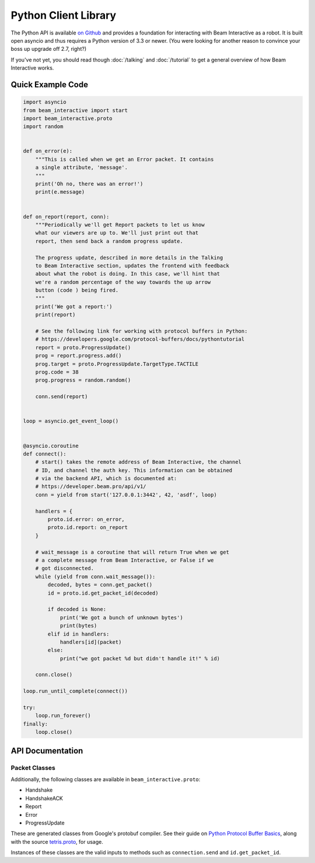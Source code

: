 *********************
Python Client Library
*********************

The Python API is available `on Github <https://github.com/WatchBeam/beam-interactive-python>`_ and provides a foundation for interacting with Beam Interactive as a robot. It is built open asyncio and thus requires a Python version of 3.3 or newer. (You were looking for another reason to convince your boss up upgrade off 2.7, right?)

If you've not yet, you should read though :doc:`/talking` and :doc:`/tutorial` to get a general overview of how Beam Interactive works.

Quick Example Code
==================

.. code-block:: python

    import asyncio
    from beam_interactive import start
    import beam_interactive.proto
    import random


    def on_error(e):
        """This is called when we get an Error packet. It contains
        a single attribute, 'message'.
        """
        print('Oh no, there was an error!')
        print(e.message)


    def on_report(report, conn):
        """Periodically we'll get Report packets to let us know
        what our viewers are up to. We'll just print out that
        report, then send back a random progress update.

        The progress update, described in more details in the Talking
        to Beam Interactive section, updates the frontend with feedback
        about what the robot is doing. In this case, we'll hint that
        we're a random percentage of the way towards the up arrow
        button (code ) being fired.
        """
        print('We got a report:')
        print(report)

        # See the following link for working with protocol buffers in Python:
        # https://developers.google.com/protocol-buffers/docs/pythontutorial
        report = proto.ProgressUpdate()
        prog = report.progress.add()
        prog.target = proto.ProgressUpdate.TargetType.TACTILE
        prog.code = 38
        prog.progress = random.random()

        conn.send(report)


    loop = asyncio.get_event_loop()


    @asyncio.coroutine
    def connect():
        # start() takes the remote address of Beam Interactive, the channel
        # ID, and channel the auth key. This information can be obtained
        # via the backend API, which is documented at:
        # https://developer.beam.pro/api/v1/
        conn = yield from start('127.0.0.1:3442', 42, 'asdf', loop)

        handlers = {
            proto.id.error: on_error,
            proto.id.report: on_report
        }

        # wait_message is a coroutine that will return True when we get
        # a complete message from Beam Interactive, or False if we
        # got disconnected.
        while (yield from conn.wait_message()):
            decoded, bytes = conn.get_packet()
            id = proto.id.get_packet_id(decoded)

            if decoded is None:
                print('We got a bunch of unknown bytes')
                print(bytes)
            elif id in handlers:
                handlers[id](packet)
            else:
                print("we got packet %d but didn't handle it!" % id)

        conn.close()

    loop.run_until_complete(connect())

    try:
        loop.run_forever()
    finally:
        loop.close()

API Documentation
=================

.. py:function:: beam_interactive.start(address, channel, key, loop=None) @coroutine

    :param string|(host, port) address: the address of the Interactive daemon to connect to, in the form ``host:port`` or as a tuple ``(host, port)``
    :param int channel: the channel ID to authenticate as
    :param string key: the auth key of the channel to authenticate as
    :param asyncio.BaseEventLoop loop: the event loop to connect on, defaults to the currently running loop via ``asyncio.get_event_loop()``
    :returns: a Connection instance

.. py:class:: beam_interactive.Connection

    This is used to interface with the Tetris Robot client. It provides methods for reading data as well as pushing protobuf packets on.

    .. py:method:: __init__(reader, writer, loop)

        :param asyncio.Transport reader: connection reader opened in ``loop.create_connection``
        :param asyncio.Protocol writer: connection writer opened in ``loop.create_connection``
        :param asyncio.BaseEventLoop loop: associated event loop

    .. py:method:: wait_message() @coroutine

        Waits until a connection is available on the wire, or until the connection is in a state that it can't accept messages.

        :return: True if a message is available, or False is a message is not and will never again be available (usually as a result of the connection closing).

    .. py:method:: get_packet()

        Returns the last packet from the queue of read packets, as a tuple ``(decoded, bytes)``.

        - ``decoded`` is an instance of a packet class if we recognized the packet, or ``None`` otherwise.
        - ``bytes`` is the raw byte string that generated the packet, **including** the packet headers (the packet size following by its length as variable-length unsigned integers).

        :raises NoPacketException: if there is no packet available
        :return: a tuple ``(decoded, bytes)``

    .. py:method:: send(packet)

        Sends a packet over the wire to Beam Interactive.

        :raises Exception: if what was provided is something other than a valid protobuf packet
        :param packet: a protobuf packet from ``beam_interactive.proto``

    .. py:method:: close()

        Closes the underlying TCP connection to the robot.

    .. py:attribute:: open

        True if the underlying TCP connection is still open.

    .. py:attribute:: closed

        True if the underlying TCP connection has been closed for some reason.


.. py:class:: beam_interactive.proto.id

    Identifier instance used for matching packet IDs to instances and vise versa.

    .. py:attribute:: handshake

        The ID of the Handshake packet.

    .. py:attribute:: handshake_ack

        The ID of the HandshakeACK packet.

    .. py:attribute:: report

        The ID of the Report packet.

    .. py:attribute:: error

        The ID of the Error packet.

    .. py:attribute:: progress_update

        The ID of the Progress Update packet.

    .. py:method:: get_packet_id(packet)

        :param packet: a protobuf packet instance to identify
        :returns: the numeric ID of the packet, or ``None`` if it's not recognized

    .. py:method:: get_packet_from_id(id)

        :param packet: a protobuf packet ID
        :returns: the class of the packet associated with the ID, or ``None`` if it's not recognized


Packet Classes
--------------

Additionally, the following classes are available in ``beam_interactive.proto``:

- Handshake
- HandshakeACK
- Report
- Error
- ProgressUpdate

These are generated classes from Google's protobuf compiler. See their guide on `Python Protocol Buffer Basics <https://developers.google.com/protocol-buffers/docs/pythontutorial>`_, along with the source `tetris.proto <https://github.com/WatchBeam/interactive-reference/blob/master/tetris.proto>`_, for usage.

Instances of these classes are the valid inputs to methods such as ``connection.send`` and ``id.get_packet_id``.
